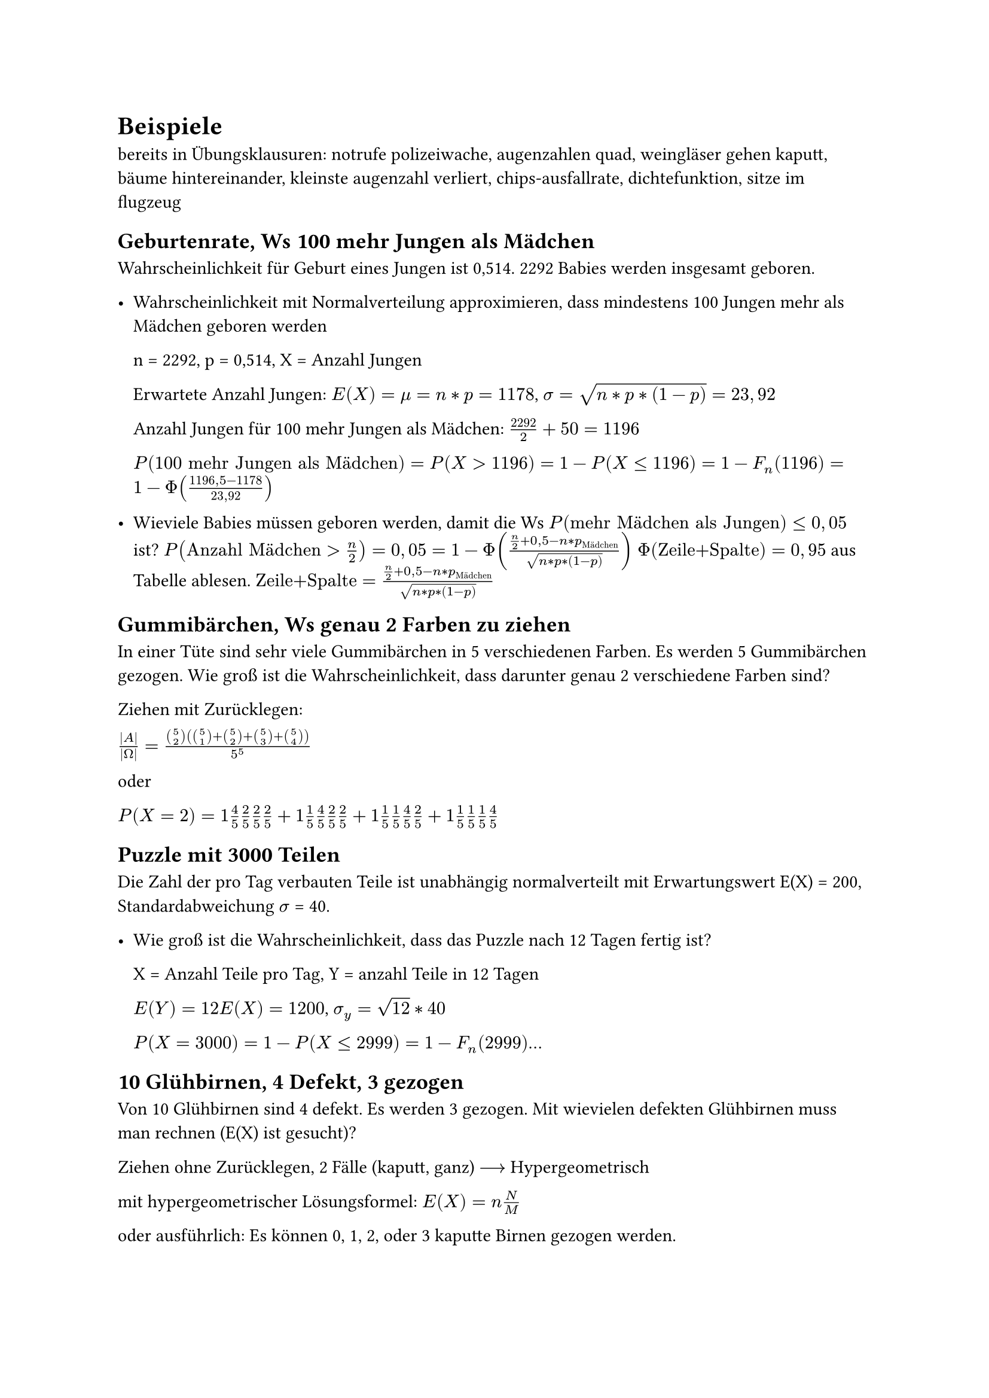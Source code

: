 = Beispiele

bereits in Übungsklausuren: notrufe polizeiwache, augenzahlen quad, weingläser gehen kaputt, bäume
hintereinander, kleinste augenzahl verliert, chips-ausfallrate, dichtefunktion, sitze im flugzeug

== Geburtenrate, Ws 100 mehr Jungen als Mädchen

Wahrscheinlichkeit für Geburt eines Jungen ist 0,514. 2292 Babies werden insgesamt geboren. 

- Wahrscheinlichkeit mit Normalverteilung approximieren, dass mindestens 100 Jungen mehr als Mädchen geboren werden

  n = 2292, p = 0,514, X = Anzahl Jungen

  Erwartete Anzahl Jungen: $E(X) = mu = n*p = 1178 $, $sigma = sqrt(n*p*(1-p)) = 23,92$

  Anzahl Jungen für 100 mehr Jungen als Mädchen: $2292/2 +50 = 1196$

  $P(100 "mehr Jungen als Mädchen") = P(X>1196) = 1- P(X<=1196) 
  = 1-F_n (1196) = 1- Phi((1196,5-1178)/(23,92))$


- Wieviele Babies müssen geboren werden, damit die Ws $P("mehr Mädchen als Jungen") <= 0,05$ ist?
  $P("Anzahl Mädchen" > n/2) = 0,05 = 1 - Phi((n/2 +0,5 - n*p_"Mädchen")/sqrt(n*p*(1-p)))$
  $Phi("Zeile+Spalte") = 0,95$ aus Tabelle ablesen. $"Zeile+Spalte" = (n/2 +0,5 - n*p_"Mädchen")/sqrt(n*p*(1-p))$ 



== Gummibärchen, Ws genau 2 Farben zu ziehen

In einer Tüte sind sehr viele Gummibärchen in 5 verschiedenen Farben. Es werden 5 Gummibärchen gezogen. Wie groß ist die Wahrscheinlichkeit, dass darunter genau 2 verschiedene Farben sind? 

Ziehen mit Zurücklegen:

$abs(A)/abs(Omega) = (binom(5, 2) (binom(5, 1)+ binom(5, 2) + binom(5, 3) + binom(5, 4)))/5^5$

oder 

$P(X=2) = 1 4/5 2/5 2/5 2/5 + 1 1/5 4/5 2/5 2/5 + 1 1/5 1/5 4/5 2/5 + 1 1/5 1/5 1/5 4/5$


== Puzzle mit 3000 Teilen

Die Zahl der pro Tag verbauten Teile ist unabhängig normalverteilt mit Erwartungswert E(X) = 200, Standardabweichung $sigma$ = 40.

- Wie groß ist die Wahrscheinlichkeit, dass das Puzzle nach 12 Tagen fertig ist?

  X = Anzahl Teile pro Tag, Y = anzahl Teile in 12 Tagen

  $E(Y) = 12 E(X) = 1200$, $sigma_y = sqrt(12) * 40$

  $P(X = 3000) = 1- P(X <=2999) = 1 - F_n (2999)$...


== 10 Glühbirnen, 4 Defekt, 3 gezogen

Von 10 Glühbirnen sind 4 defekt. Es werden 3 gezogen. Mit wievielen defekten Glühbirnen muss man rechnen (E(X) ist gesucht)?

Ziehen ohne Zurücklegen, 2 Fälle (kaputt, ganz) $-->$ Hypergeometrisch

mit hypergeometrischer Lösungsformel: $E(X) = n N/M$

oder ausführlich: Es können 0, 1, 2, oder 3 kaputte Birnen gezogen werden.

$P(X = 0) = (binom(4, 0) binom(6, 3))/binom(10, 3)$,  $P(X = 1, 2, 3)$ analog

$E(X) = sum_i x_i P(x_i)$

== Brausepulver und Sand 

Es gibt 15 Tüten Brausepulver. A will 10 Tüten kaufen, B 15 Tüten. 7 Tüten werden mit Sand gefüllt. A und B kontrollieren je eine Tüte. Wie sollen die Sandtüten verteilt werden um nicht erwischrt zu werden.

A: n-mal Sand, 10-n-mal Brause

B: 7-n-mal Sand, 15-(7-n) = 8+n Brause

$P("nicht erwischt werden") = (10-n)/10 (8+n)/15$ soll maximiert werden. $-->$ nach $n$ umstellen


== Lieferung von Einheiten

In einer Lieferung sind 2000 Einheiten, davon sind 60 fehlerhaft. Es wird eine Stichprobe von 50 Stück entnommen. Wie groß ist die Wahrscheinlichkeit, dass darunter *genau* 2 fehlerhafte Einheiten sind?

a) Berechnen Sie die Wahrscheinlichkeit exakt.

b) Berechnen Sie die Wahrscheinlichkeit durch Näherung mit der Binominialverteilung

zu a) 

Ziehen ohne zurücklegen $-->$ Hypergeometrische Verteilung mit:

$N = 2000$

$M = 60$

$n = 50$

$ P(X = 2) = (binom(60, 2) binom(1940, 48))/binom(2000, 50) approx 25,9 % $

zu b)

Näherung ist zulässig, da $n <= N/20$


$p = 60 / 2000 = 0,03$

$ P(X = 2) approx binom(50, 2) times 0,03^2 times 0,97^48 approx 25,6% $

== Ostereier in 4 verschiedenen Farben

6 Ostereier in 4 verschiedenen Farben. Die Eier werden zufällig ausgewählt und alle Farben sind gleich wahrscheinlich.

Wie groß ist die Wahrscheinlichkeit, dass bei den gekauften Eiern 2 Farben je 2 mal vertreten sind udn 2 Farben je einmal?

Überlegung: $ P = "Anzahl der günstigen Fälle" / "Anzahl der möglichen Fälle" $

$"Anzahl der möglichen Fälle " equiv 4^6 $ $-> $ Jedes Ei kann 4 mögl. Farben annehmen

Überlegung zur Anzahl der günstigen Fälle:

- Möglichkeiten, die doppelt vorkommenden Farben zu wählen: $binom(4,2)$

- Möglichkeiten, die Plätze der ersten doppelten Farbe zu wählen: $binom(6,2)$

- Möglichkeiten, die Plätze der zweiten doppelten Farbe zu wählen: $binom(4,2)$

- Möglichkeiten, den Platz für die erste einzelne Farbe zu wählen: $binom(2,1)$

- Möglichkeiten, den Platz für die zweite einzelne Farbe zu wählen: $binom(1,1)$

$ "Anzahl der günstigen Fälle " equiv binom(4,2) binom(6,2) binom(4,2) binom(2,1) binom(1,1) $

$ P = (binom(4,2) binom(6,2) binom(4,2) binom(2,1) binom(1,1))/4^6 = 1080/4096 approx 26,37% $

== Mindestens 2 gerade Zahlen würfeln
Wie oft muss man mindestens würfeln, damit mit einer Wahrscheinlichkeit von mehr als 95% mindestens zweimal eine gerade Zahl geworfen wird?

Gegenereignis bilden:

 $P(x>=2)=1-P(x=1)-P(x=0)$

 Wahrscheinlichkeiten mit Binominialverteilung berechnen:
 
 $P(x=0)= binom(1,0)(1/2)^0(1-1/2)^(n-0) = (1/2)^n$
 
 $P(x=1)= binom(n,1)(1/2)^1(1-1/2)^(n-1) =n dot 1/2 dot (1/2)^(n-1)=n dot (1/2)^2$

 Umstellen nach $n$:
 
 $P(x>=2)=1-(1/2)^n-n(1/2)^n = 0,95$

$(1/2)^n+n(1/2)^n=0,05$

$n=7,39 --> n=8$

== Würfeln bis 6 geworfen wird

Es wird gewürfelt bis eine 6 geworfen wird. $X$ sei die Anzahl der Versuche bis zum Erfolg. Gesucht ist der Erwartungswert von $X$.

$ P(X = x_1 = 1) &= 1 / 6 \
  P(X = x_2 = 2) &= 5 / 6 dot 1 / 6 \
  P(X = x_k = k) &= (5 / 6)^(k - 1) dot 1 / 6 $

$ E(X) = sum_(k = 1)^oo x_i p_i = sum_(k = 1)^oo k P(X = k) = sum_(k = 1)^oo k dot (5 / 6)^(k - 1) dot 1 / 6 $

$ sum_(k = 0)^oo q^k = 1 / (1 - q) ==>^(d / (d q)) sum_(k = 0)^oo k q^(k - 1) = 1 / (1 - q)^2 $

$ E(X) = 1 / 6 dot sum_(k = 1)^oo k dot (5 / 6)^(k - 1) = 1 / 6 dot 1 / (1 - 5 / 6)^2 = 6 $

== Anstoßen auf einem Fest

Die Anzahl der "Kling" wird gezählt. A sagt $>500$, B sagt $<550$.
Wie viele Gäste sind auf der Party unter der Annahme, dass jeder mit jedem anderen anstößt?

$ 500 <= X <= 550 $

$n$ sei die Anzahl der Gäste.

=== Ansatz A: über Summe

#h(1fr) $sum_(k = 1)^n k = (n (n + 1)) / 2$ #h(1fr) $X = sum_(k = 1)^(n - 1) k = ((n - 1) n) / 2$ #h(1fr)

$ 500 <=^! ((n - 1) n) / 2 <=> 0 <=^! n^2 - n - 1000 <=> n >= 32.1 $

$ 550 >=^! ((n - 1) n) / 2 <=> 0 >=^! n^2 - n - 1100 <=> n <= 33.7 $

$ 32.1 <= n <= 33.7 and n in NN => n = 33 $

Es sind 33 Gäste auf der Party.

Probe:

$ X = sum_(k = 1)^(33 - 1) = 528 => 500 <= X <= 550 $

=== Ansatz B: über Binomialkoeffizienten

$ 500 <= binom(n, 2) = n! / (2! (n - 2)!) = (n (n - 1)) / 2 <= 550 $

Danach quadratische Gleichungen lösen wie in Ansatz A.

Probe:

$ X = binom(33, 2) = 528 => 500 <= X <= 550 $
